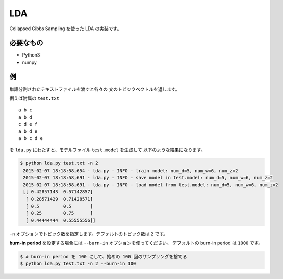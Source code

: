 ==============================
LDA
==============================

Collapsed Gibbs Sampling を使った LDA の実装です。

必要なもの
===========

*   Python3
*   numpy

例
===

単語分割されたテキストファイルを渡すと各々の
文のトピックベクトルを返します。

例えば附属の ``test.txt``

::

    a b c
    a b d
    c d e f
    a b d e
    a b c d e

を ``lda.py`` にわたすと、モデルファイル ``test.model`` を生成して
以下のような結果になります。

.. code-block:: bash

    $ python lda.py test.txt -n 2
     2015-02-07 18:18:58,654 - lda.py - INFO - train model: num_d=5, num_w=6, num_z=2
     2015-02-07 18:18:58,691 - lda.py - INFO - save model in test.model: num_d=5, num_w=6, num_z=2
     2015-02-07 18:18:58,691 - lda.py - INFO - load model from test.model: num_d=5, num_w=6, num_z=2
     [[ 0.42857143  0.57142857]
      [ 0.28571429  0.71428571]
      [ 0.5         0.5       ]
      [ 0.25        0.75      ]
      [ 0.44444444  0.55555556]]

``-n`` オプションでトピック数を指定します。デフォルトのトピック数は ``2`` です。

**burn-in period** を設定する場合には ``--burn-in`` オプションを使ってください。
デフォルトの burn-in period は ``1000`` です。

.. code-block:: bash

    $ # burn-in period を 100 にして、始めの 100 回のサンプリングを捨てる
    $ python lda.py test.txt -n 2 --burn-in 100
